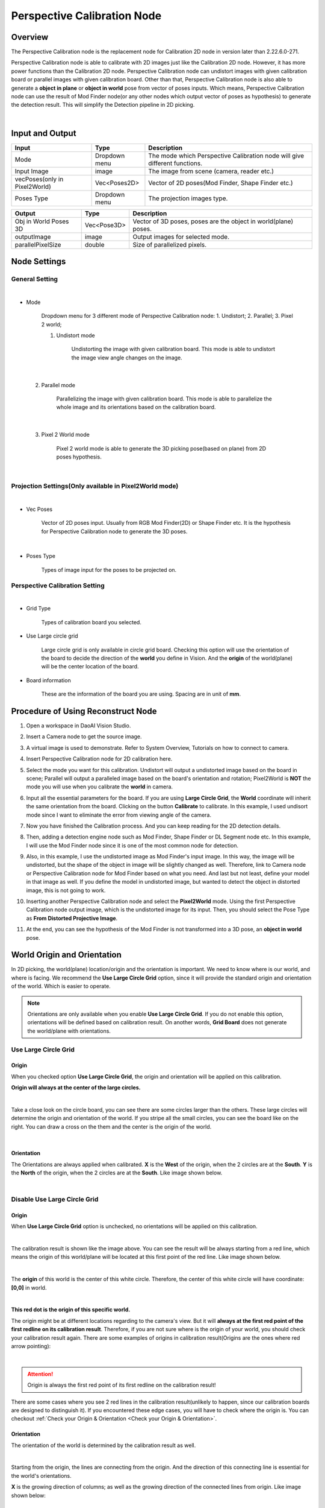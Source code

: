 Perspective Calibration Node
============================

Overview
-----------

The Perspective Calibration node is the replacement node for Calibration 2D node in version later than 2.22.6.0-271.

Perspective Calibration node is able to calibrate with 2D images just like the Calibration 2D node. However, it has more power functions 
than the Calibration 2D node. Perspective Calibration node can undistort images with given calibration board or parallel images with given calibration board.
Other than that, Perspective Calibration node is also able to generate a **object in plane** or **object in world** pose from vector of poses inputs. 
Which means, Perspective Calibration node can use the result of Mod Finder node(or any other nodes which output vector of poses as hypothesis) to generate 
the detection result. This will simplify the Detection pipeline in 2D picking.

.. image:: Images/per_cali.png
   :align: center

|

Input and Output
-------------------

+----------------------------------------+-------------------------------+---------------------------------------------------------------------------------+
| Input                                  | Type                          | Description                                                                     |
+========================================+===============================+=================================================================================+
| Mode                                   | Dropdown menu                 | The mode which Perspective Calibration node will give different functions.      |
+----------------------------------------+-------------------------------+---------------------------------------------------------------------------------+
| Input Image                            | image                         | The image from scene (camera, reader etc.)                                      |
+----------------------------------------+-------------------------------+---------------------------------------------------------------------------------+
| vecPoses(only in Pixel2World)          | Vec<Poses2D>                  | Vector of 2D poses(Mod Finder, Shape Finder etc.)                               |             
+----------------------------------------+-------------------------------+---------------------------------------------------------------------------------+
| Poses Type                             | Dropdown menu                 | The projection images type.                                                     |             
+----------------------------------------+-------------------------------+---------------------------------------------------------------------------------+

+-------------------------+-------------------+------------------------------------------------------------------------+
| Output                  | Type              | Description                                                            |
+=========================+===================+========================================================================+
| Obj in World Poses 3D   | Vec<Pose3D>       | Vector of 3D poses, poses are the object in world(plane) poses.        |
+-------------------------+-------------------+------------------------------------------------------------------------+
| outputImage             | image             | Output images for selected mode.                                       |
+-------------------------+-------------------+------------------------------------------------------------------------+
| parallelPixelSize       | double            | Size of parallelized pixels.                                           |
+-------------------------+-------------------+------------------------------------------------------------------------+

Node Settings
--------------

General Setting
***************

.. image:: Images/gen_setting.png
   :align: center

|

* Mode

   Dropdown menu for 3 different mode of Perspective Calibration node: 1. Undistort; 2. Parallel; 3. Pixel 2 world;

   1. Undistort mode

        Undistorting the image with given calibration board. This mode is able to undistort the image view angle changes on the image.

.. image:: Images/undistort.png
   :align: center

|        

   2. Parallel mode

        Parallelizing the image with given calibration board. This mode is able to parallelize the whole image and its orientations based on the calibration board.

.. image:: Images/paralleled.png
   :align: center

|

   3. Pixel 2 World mode

        Pixel 2 world mode is able to generate the 3D picking pose(based on plane) from 2D poses hypothesis.

.. image:: Images/pixel2world.png
   :align: center

|

Projection Settings(Only available in Pixel2World mode)
*******************************************************

.. image:: Images/pro_setting.png
   :align: center

|
   
* Vec Poses

   Vector of 2D poses input. Usually from RGB Mod Finder(2D) or Shape Finder etc. It is the hypothesis for Perspective Calibration node to generate the 3D poses.

.. image:: Images/poses_type.png
   :align: center

|

* Poses Type

   Types of image input for the poses to be projected on.

Perspective Calibration Setting
*******************************

.. image:: Images/per_setting.png
   :align: center

|

* Grid Type

   Types of calibration board you selected.

* Use Large circle grid

   Large circle grid is only available in circle grid board. Checking this option will use the orientation of the board to decide the direction of the **world** you define in Vision. And the **origin** of the world(plane) will be the center location of the board.

.. image:: Images/cali.png
   :align: center

* Board information

   These are the information of the board you are using. Spacing are in unit of **mm**.

Procedure of Using Reconstruct Node
-----------------------------------

1. Open a workspace in DaoAI Vision Studio.
	.. image:: Images/open.png
		:align: center

2. Insert a Camera node to get the source image.
	.. image:: Images/camera.png
		:align: center

3. A virtual image is used to demonstrate. Refer to System Overview, Tutorials on how to connect to camera.
	.. image:: Images/board.png
		:align: center

4. Insert Perspective Calibration node for 2D calibration here.
	.. image:: Images/per_insert.png
		:align: center

5. Select the mode you want for this calibration. Undistort will output a undistorted image based on the board in scene; Parallel will output a paralleled image based on the board's orientation and rotation; Pixel2World is **NOT** the mode you will use when you calibrate the **world** in camera.
	.. image:: Images/mode.png
		:align: center

6. Input all the essential parameters for the board. If you are using **Large Circle Grid**, the **World** coordinate will inherit the same orientation from the board. Clicking on the button **Calibrate** to calibrate. In this example, I used undisort mode since I want to eliminate the error from viewing angle of the camera.
	.. image:: Images/undisort_image.png
		:align: center

7. Now you have finished the Calibration process. And you can keep reading for the 2D detection details.

8. Then, adding a detection engine node such as Mod Finder, Shape Finder or DL Segment node etc. In this example, I will use the Mod Finder node since it is one of the most common node for detection.
	.. image:: Images/mod_finder.png
		:align: center

9. Also, in this example, I use the undistorted image as Mod Finder's input image. In this way, the image will be undistorted, but the shape of the object in image will be slightly changed as well. Therefore, link to Camera node or Perspective Calibration node for Mod Finder based on what you need. And last but not least, define your model in that image as well. If you define the model in undistorted image, but wanted to detect the object in distorted image, this is not going to work.
	.. image:: Images/mod_detection.png
		:align: center

10. Inserting another Perspective Calibration node and select the **Pixel2World** mode. Using the first Perspective Calibration node output image, which is the undistorted image for its input. Then, you should select the Pose Type as **From Distorted Projective Image**.
	.. image:: Images/pers2.png
		:align: center

11. At the end, you can see the hypothesis of the Mod Finder is not transformed into a 3D pose, an **object in world** pose.
	.. image:: Images/obj_in_world.png
		:align: center

World Origin and Orientation
----------------------------

In 2D picking, the world(plane) location/origin and the orientation is important. We need to know where is our world, and where is facing. We recommend the **Use Large Circle Grid** option, since it will provide the standard origin and orientation of the world. Which is easier to operate.

.. note:: 
    Orientations are only available when you enable **Use Large Circle Grid**. If you do not enable this option, orientations will be defined based on calibration result. On another words, **Grid Board** does not generate the world/plane with orientations.

Use Large Circle Grid
*********************

Origin
######

.. image:: Images/large_circle.png
   :align: center

When you checked option **Use Large Circle Grid**, the origin and orientation will be applied on this calibration. 

**Origin will always at the center of the large circles.**

.. image:: Images/large_circles.png
   :align: center

|

Take a close look on the circle board, you can see there are some circles larger than the others. These large circles will determine the origin and orientation of the world. 
If you stripe all the small circles, you can see the board like on the right. You can draw a cross on the them and the center is the origin of the world. 

.. image:: Images/origin_of_large_circle.png
   :align: center

|

Orientation
###########

The Orientations are always applied when calibrated. **X** is the **West** of the origin, when the 2 circles are at the **South**. **Y** is the **North** of the origin, when the 2 circles are at the **South**. Like image shown below.

.. image:: Images/ori_of_large_circle.png
   :align: center

|

Disable Use Large Circle Grid
*****************************

Origin
######

.. image:: Images/no_large_circle.png
   :align: center

When **Use Large Circle Grid** option is unchecked, no orientations will be applied on this calibration. 

.. image:: Images/zero_degree.png
   :align: center

|

The calibration result is shown like the image above. You can see the result will be always starting from a red line, which means the origin of this world/plane will be located at this 
first point of the red line. Like image shown below.

.. image:: Images/origin.png
   :align: center

|

The **origin** of this world is the center of this white circle. Therefore, the center of this white circle will have coordinate: **[0,0]** in world. 

.. image:: Images/origin_of_0.png
   :align: center

|

**This red dot is the origin of this specific world.**

The origin might be at different locations regarding to the camera's view. But it will **always at the first red point of the first redline on its calibration result**. Therefore, if you are not sure 
where is the origin of your world, you should check your calibration result again. There are some examples of origins in calibration result(Origins are the ones where red arrow pointing):

.. image:: Images/origins.png
   :align: center

|

.. attention::
    Origin is always the first red point of its first redline on the calibration result!

There are some cases where you see 2 red lines in the calibration result(unlikely to happen, since our calibration boards are designed to distinguish it). If you encountered these edge cases, you will have to check where the origin is. 
You can checkout :ref:`Check your Origin & Orientation <Check your Origin & Orientation>`.

Orientation
###########

The orientation of the world is determined by the calibration result as well. 

.. image:: Images/origin.png
   :align: center

|

Starting from the origin, the lines are connecting from the origin. And the direction of this connecting line is essential for the world's orientations. 

**X** is the growing direction of columns; as well as the growing direction of the connected lines from origin. Like image shown below:

.. image:: Images/large_circle_x.png
   :align: center

|

**Y** is the growing direction of rows; as well as the growing direction of the levels for connected lines from origin. Like image shown below:

.. image:: Images/large_circle_y.png
   :align: center

|

There are some examples of orientations in calibration result(Origins are the ones where red arrow pointing):

.. image:: Images/oris.png
   :align: center

|

Check your Origin & Orientation
*******************************

There is an easy way to check where your origin & Orientations.

.. image:: Images/check.png
   :align: center

|

First of all, you can build a flowchart like image shown above. Linking them one by one, all image links should link to Camera node. 

.. image:: Images/check_example.png
   :align: center

|

Capture a board in camera. Then Mod Finder defining a model which includes the whole board(You should define a new model each time camera captures, to reduce the Mod Finder's error). 

.. image:: Images/check_mod.png
   :align: center

|

Calibrating the image on Perspective Calibration node with correct board parameters(You can use any mode, but Pixel2World mode is the most handy mode). We are not going to check the option for **Use Large Circle Grid** in this example since this option will give us the standard origin & orientations.

.. image:: Images/pers.png
   :align: center

|

Origin
######

Now, you should change your reference point for Mod Finder's model. Since we do not know where the origin is, we might have to guess. But usually, the origin should sit at the center of one the corner circles. So changing your reference point to one of them like image shown below.

.. image:: Images/guess.png
   :align: center

|

Then executes the Perspective Calibration node in Pixel2World mode. You will see the point we selected is now the red dot. And Perspective Calibration node will generate the pose: red dot in world location. Which is the 2D pose for this red dot in world regarding to the origin. 

.. image:: Images/pixel2world_red_dot.png
   :align: center

|

Disassemble this 2D pose, you will see the actual location of the red dot. If the red dot is somewhere close to 0 for **X** and **Y**, which means it is the origin, and the origin will always at the center of the circle.

.. image:: Images/find_origin.png
   :align: center

|

Orientation
###########

You can use the same method to find out where your **X** and **Y** orientation!

.. image:: Images/find_orientation.png
   :align: center

|

Exercise
---------

If your working plane is a tilted area and you will need to work on this area with camera not tilted. Which mode would you use for this scenario? 

.. image:: Images/tilted_plane.png
   :align: center

For example, your objects will be on the board, and your camera and working area is fixed.

Answers for Exercises
---------------------

Since you are working on a tilted area, **Parallel** mode is a good choice for it. First of all, Parallel mode will generate the paralleled image based on the board.

.. image:: Images/paralled_plane.png
   :align: center

Because of 2D picking's detecting object within its designated world(plane), we need the object location on this plane.

.. image:: Images/pixel2_plane.png
   :align: center

Like the red dot above, we now have the red dot(object) in world(the board center) location, the **object in world** location. 